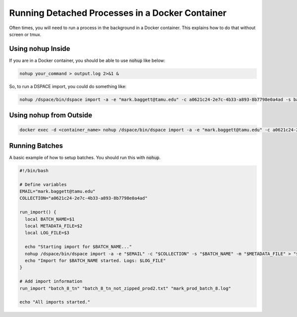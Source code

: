 ================================================
Running Detached Processes in a Docker Container
================================================

Often times, you will need to run a process in the background in a Docker container. This explains how to do that without
screen or tmux.

------------------
Using nohup Inside
------------------

If you are in a Docker container, you should be able to use :code:`nohup` like below:

.. code-block:: shell

    nohup your_command > output.log 2>&1 &

So, to run a DSPACE import, you could do something like:

.. code-block:: shell

    nohup /dspace/bin/dspace import -a -e "mark.baggett@tamu.edu" -c a0621c24-2e7c-4b33-a893-8b7798e0a4ad -s batch_5_tn -m batch_5_tn_not_zipped_post_crash2.txt > mark.log 2>&1 &

------------------------
Using nohup from Outside
------------------------

.. code-block:: shell

    docker exec -d <container_name> nohup /dspace/bin/dspace import -a -e "mark.baggett@tamu.edu" -c a0621c24-2e7c-4b33-a893-8b7798e0a4ad -s batch_5_tn -m batch_5_tn_not_zipped_post_crash2.txt > mark.log 2>&1 &

---------------
Running Batches
---------------

A basic example of how to setup batches. You should run this with :code:`nohup`.

.. code-block:: shell

    #!/bin/bash

    # Define variables
    EMAIL="mark.baggett@tamu.edu"
    COLLECTION="a0621c24-2e7c-4b33-a893-8b7798e0a4ad"

    run_import() {
      local BATCH_NAME=$1
      local METADATA_FILE=$2
      local LOG_FILE=$3

      echo "Starting import for $BATCH_NAME..."
      nohup /dspace/bin/dspace import -a -e "$EMAIL" -c "$COLLECTION" -s "$BATCH_NAME" -m "$METADATA_FILE" > "$LOG_FILE" 2>&1
      echo "Import for $BATCH_NAME started. Logs: $LOG_FILE"
    }

    # Add import information
    run_import "batch_8_tn" "batch_8_tn_not_zipped_prod2.txt" "mark_prod_batch_8.log"

    echo "All imports started."
